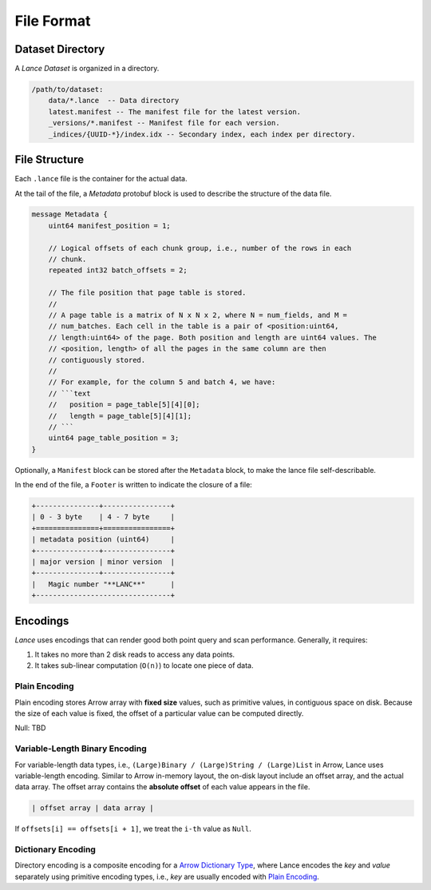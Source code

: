 File Format
===========

Dataset Directory
------------------

A `Lance Dataset` is organized in a directory.

.. code-block::

    /path/to/dataset:
        data/*.lance  -- Data directory
        latest.manifest -- The manifest file for the latest version.
        _versions/*.manifest -- Manifest file for each version.
        _indices/{UUID-*}/index.idx -- Secondary index, each index per directory.

File Structure
--------------

Each ``.lance`` file is the container for the actual data.

.. image:: file_struct.png

At the tail of the file, a `Metadata` protobuf block is used to describe the structure of the data file.

.. code-block:: protobuf

    message Metadata {
        uint64 manifest_position = 1;

        // Logical offsets of each chunk group, i.e., number of the rows in each
        // chunk.
        repeated int32 batch_offsets = 2;

        // The file position that page table is stored.
        //
        // A page table is a matrix of N x N x 2, where N = num_fields, and M =
        // num_batches. Each cell in the table is a pair of <position:uint64,
        // length:uint64> of the page. Both position and length are uint64 values. The
        // <position, length> of all the pages in the same column are then
        // contiguously stored.
        //
        // For example, for the column 5 and batch 4, we have:
        // ```text
        //   position = page_table[5][4][0];
        //   length = page_table[5][4][1];
        // ```
        uint64 page_table_position = 3;
    }

Optionally, a ``Manifest`` block can be stored after the ``Metadata`` block, to make the lance file self-describable.

In the end of the file, a ``Footer`` is written to indicate the closure of a file:

.. code-block::

    +---------------+----------------+
    | 0 - 3 byte    | 4 - 7 byte     |
    +===============+================+
    | metadata position (uint64)     |
    +---------------+----------------+
    | major version | minor version  |
    +---------------+----------------+
    |   Magic number "**LANC**"      |
    +--------------------------------+



Encodings
---------

`Lance` uses encodings that can render good both point query and scan performance.
Generally, it requires:

1. It takes no more than 2 disk reads to access any data points.
2. It takes sub-linear computation (``O(n)``) to locate one piece of data.

Plain Encoding
~~~~~~~~~~~~~~

Plain encoding stores Arrow array with **fixed size** values, such as primitive values, in contiguous space on disk.
Because the size of each value is fixed, the offset of a particular value can be computed directly.

Null: TBD

Variable-Length Binary Encoding
~~~~~~~~~~~~~~~~~~~~~~~~~~~~~~~

For variable-length data types, i.e., ``(Large)Binary / (Large)String / (Large)List`` in Arrow, Lance uses variable-length
encoding. Similar to Arrow in-memory layout, the on-disk layout include an offset array, and the actual data array.
The offset array contains the **absolute offset** of each value appears in the file.

.. code-block::

    | offset array | data array |

If ``offsets[i] == offsets[i + 1]``, we treat the ``i-th`` value as ``Null``.

Dictionary Encoding
~~~~~~~~~~~~~~~~~~~

Directory encoding is a composite encoding for a
`Arrow Dictionary Type <https://arrow.apache.org/docs/python/generated/pyarrow.DictionaryType.html#pyarrow.DictionaryType>`_,
where Lance encodes the `key` and `value` separately using primitive encoding types,
i.e., `key` are usually encoded with `Plain Encoding`_.
